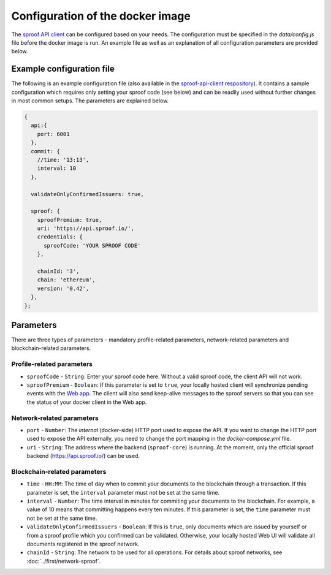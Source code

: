 ========
Configuration of the docker image
========

The `sproof API client <https://github.com/sproof/sproof-api-client>`_ can be configured based on your needs. The configuration must be specified in the `data/config.js` file before the docker image is run. An example file as well as an explanation of all configuration parameters are provided below.

Example configuration file
=========

The following is an example configuration file (also available in the `sproof-api-client respository <https://github.com/sproof/sproof-api-client/blob/master/data/exampleConfig.js>`_). It contains a sample configuration which requires only setting your sproof code (see below) and can be readily used without further changes in most common setups. The parameters are explained  below.

.. code-block:: javascript

    {
      api:{
        port: 6001
      },
      commit: {
        //time: '13:13',
        interval: 10
      },

      validateOnlyConfirmedIssuers: true,

      sproof: {
        sproofPremium: true,
        uri: 'https://api.sproof.io/',
        credentials: {
          sproofCode: 'YOUR SPROOF CODE'
        },

        chainId: '3',
        chain: 'ethereum',
        version: '0.42',
      },
    };

Parameters
=========

There are three types of parameters - mandatory profile-related parameters, network-related parameters and blockchain-related parameters.

Profile-related parameters
---------

- ``sproofCode`` - ``String``: Enter your sproof code here. Without a valid sproof code, the client API will not work.
- ``sproofPremium`` - ``Boolean``: If this parameter is set to ``true``, your locally hosted client will synchronize pending events with the `Web app <https://app.sproof.io/>`_. The client will also send keep-alive messages to the sproof servers so that you can see the status of your docker client in the Web app.

Network-related parameters
----------

- ``port`` - ``Number``: The *internal* (docker-side) HTTP port used to expose the API. If you want to change the HTTP port used to expose the API externally, you need to change the port mapping in the `docker-compose.yml` file.
- ``uri`` - ``String``: The address where the backend (``sproof-core``) is running. At the moment, only the official sproof backend (https://api.sproof.io/) can be used.

Blockchain-related parameters
----------

- ``time`` - ``HH:MM``: The time of day when to commit your documents to the blockchain through a transaction. If this parameter is set, the ``interval`` parameter must not be set at the same time.
- ``interval`` - ``Number``: The time interval in minutes for commiting your documents to the blockchain. For example, a value of 10 means that committing happens every ten minutes. If this parameter is set, the ``time`` parameter must not be set at the same time.
- ``validateOnlyConfirmedIssuers`` - ``Boolean``:  If this is ``true``, only documents which are issued by yourself or from a sproof profile which you confirmed can be validated. Otherwise, your locally hosted Web UI will validate all documents registered in the sproof network.
- ``chainId`` - ``String``: The network to be used for all operations. For details about sproof networks, see :doc:`../first/network-sproof`.
